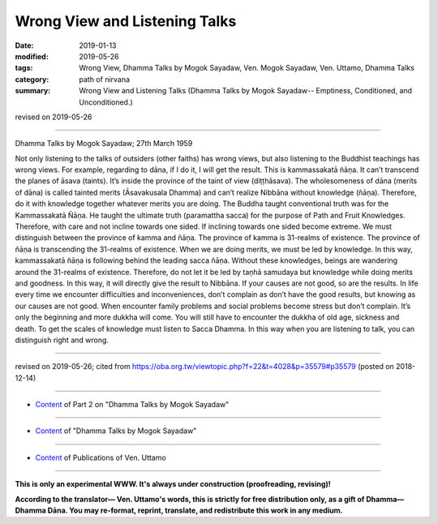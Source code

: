 ==========================================
Wrong View and Listening Talks
==========================================

:date: 2019-01-13
:modified: 2019-05-26
:tags: Wrong View, Dhamma Talks by Mogok Sayadaw, Ven. Mogok Sayadaw, Ven. Uttamo, Dhamma Talks
:category: path of nirvana
:summary: Wrong View and Listening Talks (Dhamma Talks by Mogok Sayadaw-- Emptiness, Conditioned, and Unconditioned.)

revised on 2019-05-26

------

Dhamma Talks by Mogok Sayadaw; 27th March 1959

Not only listening to the talks of outsiders (other faiths) has wrong views, but also listening to the Buddhist teachings has wrong views. For example, regarding to dāna, if I do it, I will get the result. This is kammassakatā ñāṇa. It can’t transcend the planes of āsava (taints). It’s inside the province of the taint of view (diṭṭhāsava). The wholesomeness of dāna (merits of dāna) is called tainted merits (Āsavakusala Dhamma) and can’t realize Nibbāna without knowledge (ñāṇa). Therefore, do it with knowledge together whatever merits you are doing. The Buddha taught conventional truth was for the Kammassakatā Ñāṇa. He taught the ultimate truth (paramattha sacca) for the purpose of Path and Fruit Knowledges. Therefore, with care and not incline towards one sided. If inclining towards one sided become extreme. We must distinguish between the province of kamma and ñāṇa. The province of kamma is 31-realms of existence. The province of ñāṇa is transcending the 31-realms of existence. When we are doing merits, we must be led by knowledge. In this way, kammassakatā ñāṇa is following behind the leading sacca ñāṇa. Without these knowledges, beings are wandering around the 31-realms of existence. Therefore, do not let it be led by taṇhā samudaya but knowledge while doing merits and goodness. In this way, it will directly give the result to Nibbāna. If your causes are not good, so are the results. In life every time we encounter difficulties and inconveniences, don’t complain as don’t have the good results, but knowing as our causes are not good. When encounter family problems and social problems become stress but don’t complain. It’s only the beginning and more dukkha will come. You will still have to encounter the dukkha of old age, sickness and death. To get the scales of knowledge must listen to Sacca Dhamma. In this way when you are listening to talk, you can distinguish right and wrong.

------

revised on 2019-05-26; cited from https://oba.org.tw/viewtopic.php?f=22&t=4028&p=35579#p35579 (posted on 2018-12-14)

------

- `Content <{filename}pt02-content-of-part02%zh.rst>`__ of Part 2 on "Dhamma Talks by Mogok Sayadaw"

------

- `Content <{filename}content-of-dhamma-talks-by-mogok-sayadaw%zh.rst>`__ of "Dhamma Talks by Mogok Sayadaw"

------

- `Content <{filename}../publication-of-ven-uttamo%zh.rst>`__ of Publications of Ven. Uttamo

------

**This is only an experimental WWW. It's always under construction (proofreading, revising)!**

**According to the translator— Ven. Uttamo's words, this is strictly for free distribution only, as a gift of Dhamma—Dhamma Dāna. You may re-format, reprint, translate, and redistribute this work in any medium.**

..
  05-26 rev. proofread by bhante
  04-21 rev. & add: Content of Publications of Ven. Uttamo; Content of Part 2 on "Dhamma Talks by Mogok Sayadaw"
        del: https://mogokdhammatalks.blog/
  2019-01-11  create rst; post on 01-13